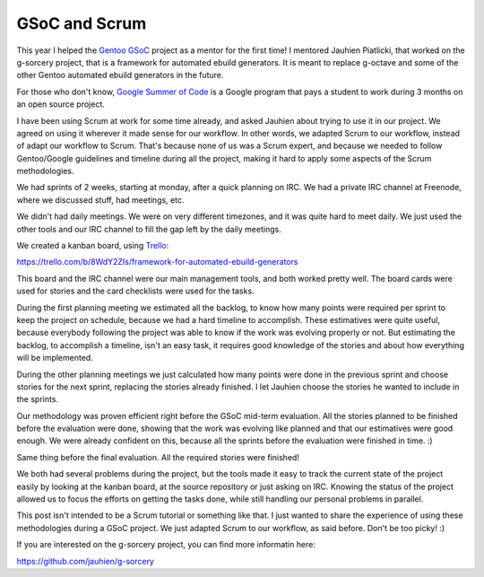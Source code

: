 GSoC and Scrum
==============

.. tags: en-us,gentoo,gsoc

This year I helped the `Gentoo GSoC`_ project as a mentor for the first time! I
mentored Jauhien Piatlicki, that worked on the g-sorcery project, that is a
framework for automated ebuild generators. It is meant to replace g-octave
and some of the other Gentoo automated ebuild generators in the future.

.. _`Gentoo GSoC`: http://wiki.gentoo.org/wiki/Google_Summer_of_Code/2013

For those who don't know, `Google Summer of Code`_ is a Google program that
pays a student to work during 3 months on an open source project.

.. _`Google Summer of Code`: http://www.google-melange.com/gsoc/homepage/google/gsoc2013

I have been using Scrum at work for some time already, and asked Jauhien about
trying to use it in our project. We agreed on using it wherever it made sense
for our workflow. In other words, we adapted Scrum to our workflow, instead of
adapt our workflow to Scrum. That's because none of us was a Scrum expert, and
because we needed to follow Gentoo/Google guidelines and timeline during all
the project, making it hard to apply some aspects of the Scrum methodologies.

We had sprints of 2 weeks, starting at monday, after a quick planning on IRC.
We had a private IRC channel at Freenode, where we discussed stuff, had
meetings, etc.

.. read_more

We didn't had daily meetings. We were on very different timezones, and it was
quite hard to meet daily. We just used the other tools and our IRC channel to
fill the gap left by the daily meetings.

We created a kanban board, using Trello_:

.. _Trello: http://trello.com/

https://trello.com/b/8WdY2ZIs/framework-for-automated-ebuild-generators

This board and the IRC channel were our main management tools, and both worked
pretty well. The board cards were used for stories and the card checklists were
used for the tasks.

During the first planning meeting we estimated all the backlog, to know how
many points were required per sprint to keep the project on schedule, because we
had a hard timeline to accomplish. These estimatives were quite useful, because
everybody following the project was able to know if the work was evolving
properly or not. But estimating the backlog, to accomplish a timeline, isn't an
easy task, it requires good knowledge of the stories and about how everything
will be implemented.

During the other planning meetings we just calculated how many points were
done in the previous sprint and choose stories for the next sprint, replacing the
stories already finished. I let Jauhien choose the stories he wanted to include
in the sprints.

Our methodology was proven efficient right before the GSoC mid-term evaluation.
All the stories planned to be finished before the evaluation were done, showing
that the work was evolving like planned and that our estimatives were good enough.
We were already confident on this, because all the sprints before the evaluation
were finished in time. :)

Same thing before the final evaluation. All the required stories were finished!

We both had several problems during the project, but the tools made it easy to track
the current state of the project easily by looking at the kanban board, at the
source repository or just asking on IRC. Knowing the status of the project allowed
us to focus the efforts on getting the tasks done, while still handling our personal
problems in parallel.

This post isn't intended to be a Scrum tutorial or something like that. I just
wanted to share the experience of using these methodologies during a GSoC project.
We just adapted Scrum to our workflow, as said before. Don't be too picky! :)

If you are interested on the g-sorcery project, you can find more informatin here:

https://github.com/jauhien/g-sorcery

